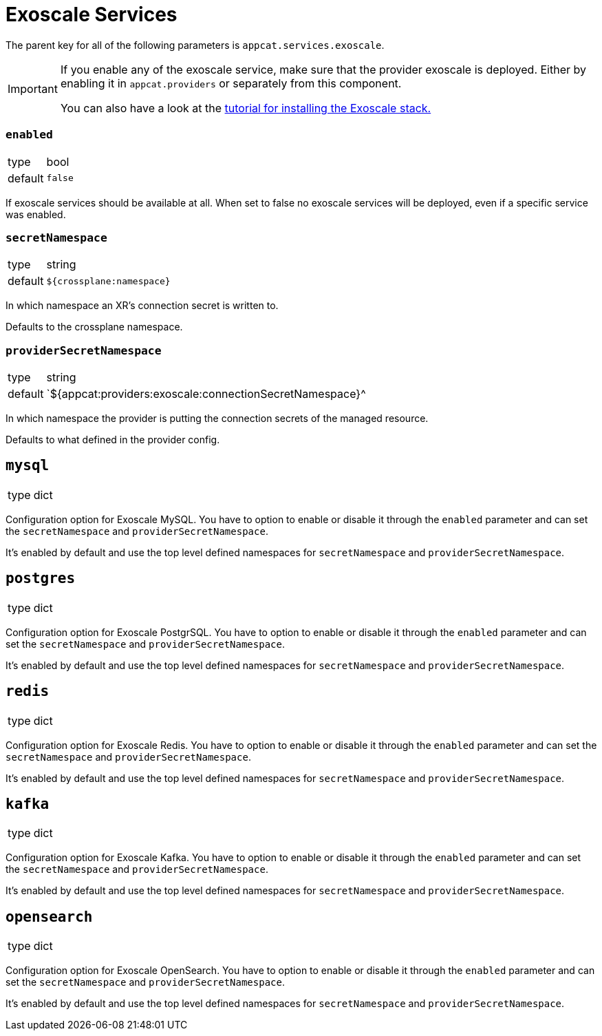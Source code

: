 = Exoscale Services

The parent key for all of the following parameters is `appcat.services.exoscale`.

[IMPORTANT]
====
If you enable any of the exoscale service, make sure that the provider exoscale is deployed.
Either by enabling it in `appcat.providers` or separately from this component.

You can also have a look at the xref:tutorials/install-exoscale.adoc[tutorial for installing the Exoscale stack.]
====

=== `enabled`
[horizontal]
type:: bool
default:: `false`

If exoscale services should be available at all.
When set to false no exoscale services will be deployed, even if a specific service was enabled.

=== `secretNamespace`
[horizontal]
type:: string
default:: `${crossplane:namespace}`

In which namespace an XR's connection secret is written to.

Defaults to the crossplane namespace.

=== `providerSecretNamespace`
[horizontal]
type:: string
default:: `${appcat:providers:exoscale:connectionSecretNamespace}^

In which namespace the provider is putting the connection secrets of the managed resource.

Defaults to what defined in the provider config.

== `mysql`
[horizontal]
type:: dict

Configuration option for Exoscale MySQL.
You have to option to enable or disable it through the `enabled` parameter and can set the `secretNamespace` and `providerSecretNamespace`.

It's enabled by default and use the top level defined namespaces for `secretNamespace` and `providerSecretNamespace`.

== `postgres`
[horizontal]
type:: dict

Configuration option for Exoscale PostgrSQL.
You have to option to enable or disable it through the `enabled` parameter and can set the `secretNamespace` and `providerSecretNamespace`.

It's enabled by default and use the top level defined namespaces for `secretNamespace` and `providerSecretNamespace`.


== `redis`
[horizontal]
type:: dict

Configuration option for Exoscale Redis.
You have to option to enable or disable it through the `enabled` parameter and can set the `secretNamespace` and `providerSecretNamespace`.

It's enabled by default and use the top level defined namespaces for `secretNamespace` and `providerSecretNamespace`.


== `kafka`
[horizontal]
type:: dict

Configuration option for Exoscale Kafka.
You have to option to enable or disable it through the `enabled` parameter and can set the `secretNamespace` and `providerSecretNamespace`.

It's enabled by default and use the top level defined namespaces for `secretNamespace` and `providerSecretNamespace`.


== `opensearch`
[horizontal]
type:: dict

Configuration option for Exoscale OpenSearch.
You have to option to enable or disable it through the `enabled` parameter and can set the `secretNamespace` and `providerSecretNamespace`.

It's enabled by default and use the top level defined namespaces for `secretNamespace` and `providerSecretNamespace`.

